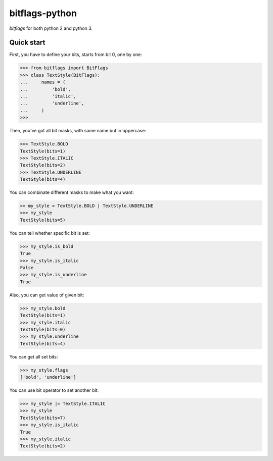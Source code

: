 .. bitflags-python
    FileName:   README.rst
    Author:     Fasion Chan
    Created:    2018-04-28 13:31:13
    @contact:   fasionchan@gmail.com
    @version:   $Id$

    Description:

    Changelog:


===============
bitflags-python
===============

`bitflags` for both python 2 and python 3.

Quick start
===========

First, you have to define your bits, starts from bit 0, one by one:

.. code-block:: pycon

    >>> from bitflags import BitFlags
    >>> class TextStyle(BitFlags):
    ...     names = (
    ...         'bold',
    ...         'italic',
    ...         'underline',
    ...     )
    >>>

Then, you've got all bit masks, with same name but in uppercase:

.. code-block:: pycon

	>>> TextStyle.BOLD
	TextStyle(bits=1)
	>>> TextStyle.ITALIC
	TextStyle(bits=2)
	>>> TextStyle.UNDERLINE
	TextStyle(bits=4)

You can combinate different masks to make what you want:

.. code-block:: pycon

	>> my_style = TextStyle.BOLD | TextStyle.UNDERLINE
	>>> my_style
	TextStyle(bits=5)

You can tell whether specific bit is set:

.. code-block:: pycon

	>>> my_style.is_bold
	True
	>>> my_style.is_italic
	False
	>>> my_style.is_underline
	True

Also, you can get value of given bit:

.. code-block:: pycon

	>>> my_style.bold
	TextStyle(bits=1)
	>>> my_style.italic
	TextStyle(bits=0)
	>>> my_style.underline
	TextStyle(bits=4)

You can get all set bits:

.. code-block:: pycon

	>>> my_style.flags
	['bold', 'underline']

You can use bit operator to set another bit:

.. code-block:: pycon

	>>> my_style |= TextStyle.ITALIC
	>>> my_style
	TextStyle(bits=7)
	>>> my_style.is_italic
	True
	>>> my_style.italic
	TextStyle(bits=2)
